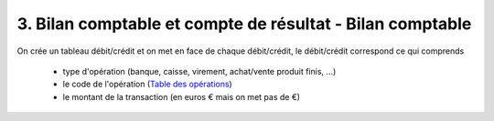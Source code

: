 =============================================================
3. Bilan comptable et compte de résultat - Bilan comptable
=============================================================

On crée un tableau débit/crédit
et on met en face de chaque débit/crédit, le débit/crédit correspond ce qui comprends

	* type d'opération (banque, caisse, virement, achat/vente produit finis, ...)
	* le code de l'opération (`Table des opérations <table>`_)
	* le montant de la transaction (en euros € mais on met pas de €)